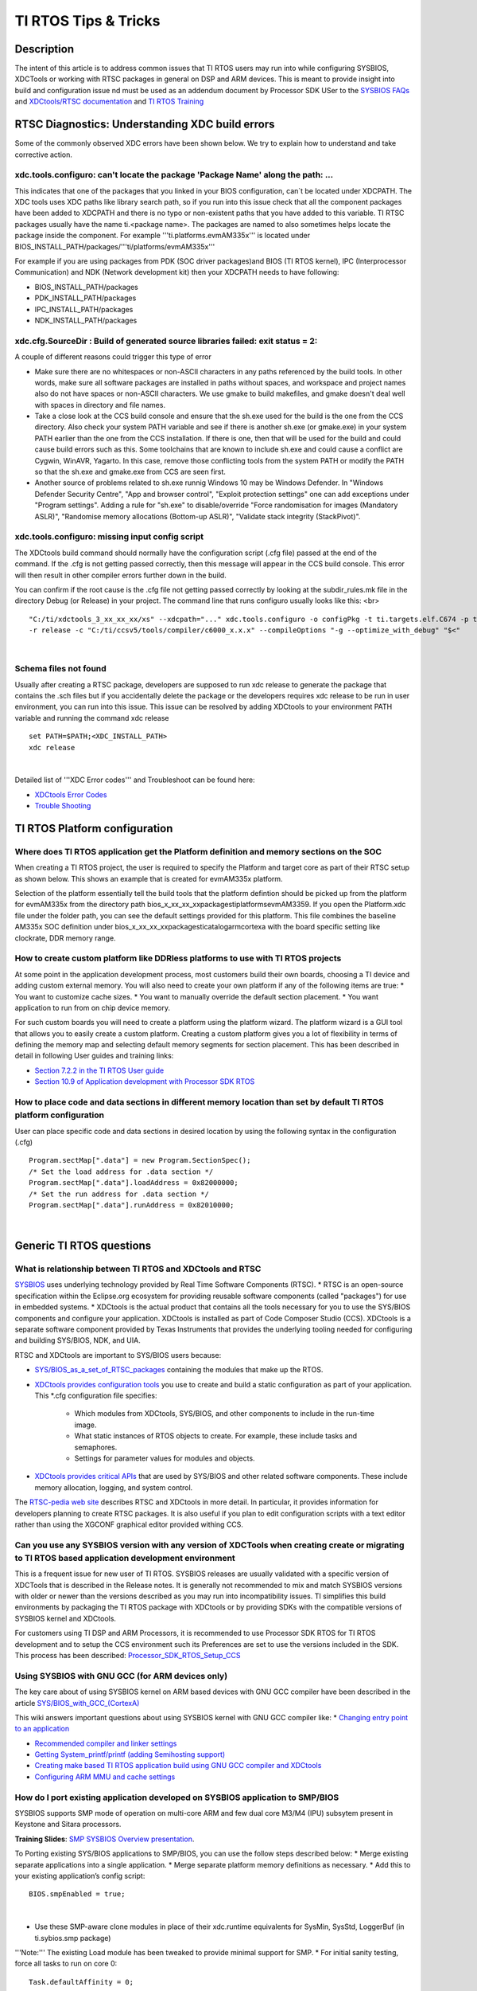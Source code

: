 TI RTOS Tips & Tricks
----------------------------

.. http://processors.wiki.ti.com/index.php/Processor_SDK_RTOS:_TI_RTOS_Tips_And_Tricks 

Description
^^^^^^^^^^^

The intent of this article is to address common issues that TI RTOS users may run into while configuring SYSBIOS, XDCTools or working with RTSC packages in general on DSP and ARM devices. This is meant to provide insight into build and configuration issue nd must be used as an addendum document by Processor  SDK USer to the `SYSBIOS FAQs <http://processors.wiki.ti.com/index.php/SYS/BIOS_FAQs>`__ and `XDCtools/RTSC documentation <http://rtsc.eclipse.org/docs-tip/XDCtools_User's_Guide>`__ and `TI RTOS Training <https://training.ti.com/ti-rtos-workshop-series>`__

RTSC Diagnostics: Understanding XDC build errors
^^^^^^^^^^^^^^^^^^^^^^^^^^^^^^^^^^^^^^^^^^^^^^^
Some of the commonly observed XDC errors have been shown below. We try to explain how to understand and take corrective action.


xdc.tools.configuro:  can't locate the package 'Package Name' along the path: ...
"""""""""""""""""""""""""""""""""""""""""""""""""""""""""""""""""""""""""""""""""""

This indicates that one of the packages that you linked in your BIOS configuration, can`t be located under XDCPATH. The XDC tools uses XDC paths like library search path, so if you run into this issue check that all the component packages have been added to XDCPATH and there is no typo or non-existent paths that you have added to this variable. TI RTSC packages usually have the name ti.<package name>. The packages are named to also sometimes helps locate the package inside the component. For example '''ti.platforms.evmAM335x''' is located under BIOS_INSTALL_PATH/packages/'''ti/platforms/evmAM335x'''

For example if you are using packages from PDK (SOC driver packages)and BIOS (TI RTOS kernel), IPC (Interprocessor Communication) and NDK (Network development kit) then your XDCPATH needs to have following:

* BIOS_INSTALL_PATH/packages

* PDK_INSTALL_PATH/packages

* IPC_INSTALL_PATH/packages

* NDK_INSTALL_PATH/packages

xdc.cfg.SourceDir : Build of generated source libraries failed: exit status = 2:
"""""""""""""""""""""""""""""""""""""""""""""""""""""""""""""""""""""""""""""""""

A couple of different reasons could trigger this type of error

* Make sure there are no whitespaces or non-ASCII characters in any paths referenced by the build tools. In other words, make sure all software packages are installed in paths without spaces, and workspace and project names also do not have spaces or non-ASCII characters. We use gmake to build makefiles, and gmake doesn't deal well with spaces in directory and file names. 

* Take a close look at the CCS build console and ensure that the sh.exe used for the build is the one from the CCS directory. Also check your system PATH variable and see if there is another sh.exe (or gmake.exe) in your system PATH earlier than the one from the CCS installation. If there is one, then that will be used for the build and could cause build errors such as this. Some toolchains that are known to include sh.exe and could cause a conflict are Cygwin, WinAVR, Yagarto.  In this case, remove those conflicting tools from the system PATH or modify the PATH so that the sh.exe and gmake.exe from CCS are seen first.

* Another source of problems related to sh.exe runnig Windows 10 may be Windows Defender. In "Windows Defender Security Centre", "App and browser control", "Exploit protection settings" one can add exceptions under "Program settings". Adding a rule for "sh.exe" to disable/override "Force randomisation for images (Mandatory ASLR)", "Randomise memory allocations (Bottom-up ASLR)",  "Validate stack integrity (StackPivot)".



xdc.tools.configuro: missing input config script
"""""""""""""""""""""""""""""""""""""""""""""""""

The XDCtools build command should normally have the configuration script (.cfg file) passed at the end of the command. If the .cfg is not getting passed correctly, then this message will appear in the CCS build console. This error will then result in other compiler errors further down in the build. 

You can confirm if the root cause is the .cfg file not getting passed correctly by looking at the subdir_rules.mk file in the directory Debug (or Release) in your project. The command line that runs configuro usually looks like this: <br>
::

	"C:/ti/xdctools_3_xx_xx_xx/xs" --xdcpath="..." xdc.tools.configuro -o configPkg -t ti.targets.elf.C674 -p ti.platforms.evm6747 
	-r release -c "C:/ti/ccsv5/tools/compiler/c6000_x.x.x" --compileOptions "-g --optimize_with_debug" "$<"

|

Schema files not found
""""""""""""""""""""""""

Usually after creating a RTSC package, developers are supposed to run xdc release to generate the package that contains the .sch files but if you accidentally delete the package or the developers requires xdc release to be run in user environment, you can run into this issue. This issue can be resolved by adding XDCtools to your environment PATH variable and running the command xdc release

::
 
 set PATH=$PATH;<XDC_INSTALL_PATH>
 xdc release
 
|

Detailed list of '''XDC Error codes''' and Troubleshoot can be found here:

* `XDCtools Error Codes <http://rtsc.eclipse.org/docs-tip/XDCtools_Error_Codes>`__ 
* `Trouble Shooting <http://rtsc.eclipse.org/docs-tip/Trouble_Shooting>`__


TI RTOS Platform configuration
^^^^^^^^^^^^^^^^^^^^^^^^^^^^^^

Where does TI RTOS application get the Platform definition and memory sections on the SOC
""""""""""""""""""""""""""""""""""""""""""""""""""""""""""""""""""""""""""""""""""""""""""

When creating a TI RTOS project, the user is required to specify the Platform and target core as part of their RTSC setup as shown below. This shows an example that is created for evmAM335x platform.

.. Image:: ../images/Platfrom_configuration.png
	:scale: 50 %

Selection of the platform essentially tell the build tools that the platform defintion should be picked up from the platform for evmAM335x from the directory path bios_x_xx_xx_xx\packages\ti\platforms\evmAM3359. If you open the Platform.xdc file under the folder path, you can see the default settings provided for this platform. This file combines the baseline AM335x SOC definition under bios_x_xx_xx_xx\packages\ti\catalog\arm\cortexa with the board specific setting like clockrate, DDR memory range.

How to create custom platform like DDRless platforms to use with TI RTOS projects 
""""""""""""""""""""""""""""""""""""""""""""""""""""""""""""""""""""""""""""""""""

At some point in the application development process, most customers build their own boards, choosing a TI device and adding custom external memory.
You will also need to create your own platform if any of the following items are true:
* You want to customize cache sizes.
* You want to manually override the default section placement.
* You want application to run from on chip device memory.

For such custom boards you will need to create a platform using the platform wizard. The platform wizard is a GUI tool that allows you to easily create a custom platform. Creating a custom platform gives you a lot of flexibility in terms of defining the memory map and selecting default memory segments for section placement. This has been described in detail in following User guides and training links:

* `Section 7.2.2 in the TI RTOS User guide <http://www.ti.com/lit/ug/spruex3q/spruex3q.pdf>`__
* `Section 10.9 of  Application development with Processor SDK RTOS <http://software-dl.ti.com/public/hpmp/software/app_dev_procsdk_rtos/index.html>`__

How to place code and data sections in different memory location than set by default TI RTOS platform configuration
""""""""""""""""""""""""""""""""""""""""""""""""""""""""""""""""""""""""""""""""""""""""""""""""""""""""""""""""""""

User can place specific code and data sections in desired location by using the following syntax in the configuration (.cfg)
::

 Program.sectMap[".data"] = new Program.SectionSpec();
 /* Set the load address for .data section */
 Program.sectMap[".data"].loadAddress = 0x82000000;
 /* Set the run address for .data section */
 Program.sectMap[".data"].runAddress = 0x82010000;

|

Generic TI RTOS questions
^^^^^^^^^^^^^^^^^^^^^^^^^^

What is relationship between TI RTOS and XDCtools and RTSC
"""""""""""""""""""""""""""""""""""""""""""""""""""""""""""

`SYSBIOS <http://processors.wiki.ti.com/index.php?title=Category:SYSBIOS>`__ uses underlying technology provided by Real Time Software Components (RTSC). 
* RTSC is an open-source specification within the Eclipse.org ecosystem for providing reusable software components (called "packages") for use in embedded systems. 
* XDCtools is the actual product that contains all the tools necessary for you to use the SYS/BIOS components and configure your application. XDCtools is installed as part of Code Composer Studio (CCS). XDCtools is a separate software component provided by Texas Instruments that provides the underlying
tooling needed for configuring and building SYS/BIOS, NDK, and UIA. 

RTSC and XDCtools are important to SYS/BIOS users because:

* `SYS/BIOS_as_a_set_of_RTSC_packages <http://dev.ti.com/tirex/content/simplelink_cc2640r2_sdk_2_40_00_32/docs/tirtos/sysbios/docs/cdoc/ti/sysbios/package.html>`__ containing the modules that make up the RTOS.

* `XDCtools provides configuration tools <http://rtsc.eclipse.org/docs-tip/XDCtools_User's_Guide>`__ you use to create and build a static configuration as part of your application. This *.cfg configuration file specifies:
	
	* Which modules from XDCtools, SYS/BIOS, and other components to include in the run-time image.
	* What static instances of RTOS objects to create. For example, these include tasks and semaphores.
	* Settings for parameter values for modules and objects.

* `XDCtools provides critical APIs <http://rtsc.eclipse.org/docs-tip/Overview_of_xdc.runtime#Using_This_Package>`__ that are used by SYS/BIOS and other related software components. These include memory allocation, logging, and system control. 

The `RTSC-pedia web site <http://rtsc.eclipse.org/docs-tip/Main_Page>`__ describes RTSC and XDCtools in more detail. In particular, it provides information for developers planning to create RTSC packages. It is also useful if you plan to edit configuration scripts with a text editor rather than using the XGCONF graphical editor provided withing CCS.


Can you use any SYSBIOS version with any version of XDCTools when creating create or migrating to TI RTOS based application development environment
""""""""""""""""""""""""""""""""""""""""""""""""""""""""""""""""""""""""""""""""""""""""""""""""""""""""""""""""""""""""""""""""""""""""""""""""""""

This is a frequent issue for new user of TI RTOS. SYSBIOS releases are usually validated with a specific version of XDCTools that is described in the Release notes. It is generally not recommended to mix and match SYSBIOS versions with older or newer than the versions described as you may run into incompatibility issues. TI simplifies this build environments by packaging the TI RTOS package with XDCtools or by providing SDKs with the compatible versions of SYSBIOS kernel and XDCtools.

For customers using TI DSP and ARM Processors, it is recommended to use Processor SDK RTOS for TI RTOS development and to setup the CCS environment such its Preferences are set to use the versions included in the SDK. This process has been described: 
`Processor_SDK_RTOS_Setup_CCS <index_how_to_guides.html#setup-ccs-for-evm-and-processor-sdk-rtos>`__

Using SYSBIOS with GNU GCC (for ARM devices only)
""""""""""""""""""""""""""""""""""""""""""""""""""
The key care about of using SYSBIOS kernel on ARM based devices with GNU GCC compiler have been described in the article `SYS/BIOS_with_GCC_(CortexA) <http://processors.wiki.ti.com/index.php/SYS/BIOS_with_GCC_(CortexA)>`__

This wiki answers important questions about using SYSBIOS kernel with GNU GCC compiler like:
* `Changing entry point to an application <http://processors.wiki.ti.com/index.php/SYS/BIOS_with_GCC_(CortexA)#How_do_I_change_the_address_where_the_entry_point_function_.28_c_int00.29_gets_placed_.3F>`__

* `Recommended compiler and linker settings <http://processors.wiki.ti.com/index.php/SYS/BIOS_with_GCC_(CortexA)#Configure_SYS.2FBIOS>`__

* `Getting System_printf/printf (adding Semihosting support) <http://processors.wiki.ti.com/index.php/SYS/BIOS_with_GCC_(CortexA)#Why_is_System_printf.28.29.2Fprintf.28.29_not_working_.3F>`__

* `Creating make based TI RTOS application build using GNU GCC compiler and XDCtools <http://processors.wiki.ti.com/index.php/SYS/BIOS_with_GCC_(CortexA)#Build_Application_with_Configuration>`__ 

* `Configuring ARM MMU and cache settings <http://processors.wiki.ti.com/index.php/SYS/BIOS_with_GCC_(CortexA)#How_do_I_add_a_4KB_granularity_MMU_pages_on_Cortex-A8.2C_Cortex-A9_and_Cortex-A15_devices_.3F>`__

How do I port existing application developed on SYSBIOS application to SMP/BIOS 
""""""""""""""""""""""""""""""""""""""""""""""""""""""""""""""""""""""""""""""""""

SYSBIOS supports SMP mode of operation on multi-core ARM and few dual core M3/M4 (IPU) subsytem present in Keystone and Sitara processors.

**Training Slides**: `SMP SYSBIOS Overview presentation <http://processors.wiki.ti.com/index.php/File:Public_SmpBiosSlides.pdf>`__. 

To Porting existing SYS/BIOS applications to SMP/BIOS, you can use the follow steps described below:
* Merge existing separate applications into a single application.
* Merge separate platform memory definitions as necessary.
* Add this to your existing application’s config script:
:: 
 BIOS.smpEnabled = true;
|
* Use these SMP-aware clone modules in place of their xdc.runtime equivalents for SysMin, SysStd, LoggerBuf (in ti.sybios.smp package)
'''Note:'''  The existing Load module has been tweaked to provide minimal support for SMP.
* For initial sanity testing, force all tasks to run on core 0:
:: 
 Task.defaultAffinity = 0;
|
* Once basic functionality of the merged applications has been demonstrated, either remove Task.defaultAffinity setting or replace it with

Task.defaultAffinity = Task.AFFINITY_NONE;

The above statement will guide RTOS kernel to deploy tasks based on availability in the cluster of compute cores processing in SMP mode.

Are there any Graphical tools to configure SYSBIOS configuration
"""""""""""""""""""""""""""""""""""""""""""""""""""""""""""""""""

The easiest way for new users to add/configure new modules in the TI RTOS BIOS configuration is to use `XGCONF based graphical tool <http://rtsc.eclipse.org/docs-tip/RTSC%2BCCStudio_v4_QuickStart>`__


Thread Types
^^^^^^^^^^^^

What is the difference between SWIs and Tasks
"""""""""""""""""""""""""""""""""""""""""""""""

* A Swi is a non-blocking thread that runs to completion and can only be pre-empted by a higher priority Swi or a Hwi (interrupt). Swi's can pre-empt a Task thread when posted and run on the ISR (system) stack (i.e. they do not have their own stack).

* A Task thread on the other hand is a blocking thread and can be pre-empted by a higher priority Task or by Swi/Hwi. A task usually has a while loop that keeps the task executing continuously in the system as long as it is required in the application. Also, Tasks run on their own independent stack.

How to add house keeping functions in the idle Task
""""""""""""""""""""""""""""""""""""""""""""""""""""

If you want to use the idle time of the system to do some "housekeeping" jobs in the background, when the system is not active on interrupts or tasks, TI RTOS provides option to provide a task list or point to a housekeeping function which will run when no other thread is active in the system. The simplest syntax to add this to your code is shown below:
::
 Task.enableIdleTask = true;
 var Idle = xdc.useModule('ti.sysbios.knl.Idle');
 Idle.addFunc('&osTaskIdleFunc');
|

If you open the BIOS configuration in XGCONF, you will notice that user are allowed to enter upto 8 function in the function list.

Syntax to add idle functions is provided below
::
 var Idle = xdc.useModule('ti.sysbios.knl.Idle');
 Idle.idleFxns[0] = "&myIdle1";
|

Hardware Interrupts (HWI) 
^^^^^^^^^^^^^^^^^^^^^^^^^^

How to configure Crossbar when setting up interrupts on DRA7xx/TDA2xx/AM57xx 
"""""""""""""""""""""""""""""""""""""""""""""""""""""""""""""""""""""""""""""

Some socs like AM571x and AM572x have a large number of interrupts requests to service the needs of its many peripherals and subsystems. All of the interrupt lines from the subsystems are not needed at the same time, so they have to be muxed to the irq-controller appropriately. In such places a interrupt controllers are preceded by an CROSSBAR that provides flexibility in muxing the device requests to the controller inputs.

Application developers have two options to setup interrupts on AM57xx/TDA2xx/DRA7xx devices which provide a crossbar mechanism to connect a given IRQ source to an IRQ line on the target cpu's interrupt controller. The device level chip support library provides functional APIs to map interrupt events to target core interrupt controller line.

For example SPI3_IRQ to the CROSSBAR input on DSP and M4, you can use the following:

DSP Core1 configuration of SPI3_IRQ to crossbar input 60:
::
 /* Configure xbar connect for MCSPI3: DSP_IRQ_43 (reserved) mapped to MCSPI3 intr */
    CSL_xbarIrqConfigure (CSL_XBAR_IRQ_CPU_ID_DSP1,
                          CSL_XBAR_INST_DSP1_IRQ_43, /* should match with C66 intc eventId used for event combiner that maps to DSP interrupts*/
                          CSL_XBAR_MCSPI3_IRQ);
|
IPU core1 configuration of SPI3_IRQ to crossbar input 43:
::
 /* Configure xbar connect for MCSPI3: IPU1_IRQ_60 (reserved) mapped to MCSPI3 intr */
    CSL_xbarIrqConfigure (CSL_XBAR_IRQ_CPU_ID_IPU1,
                          CSL_XBAR_INST_IPU1_IRQ_60, /* should match with M4 intNum used for HWI_create */
                          CSL_XBAR_MCSPI3_IRQ);
|
Here is how you would define the same interrupt handler for IPU statically in a configuration script:
::
  var Hwi = xdc.useModule('ti.sysbios.family.arm.m3.Hwi');
  var IntXbar = xdc.useModule('ti.sysbios.family.shared.vayu.IntXbar');
  // Connect IRQ 23 to Interrupt source index 86 (SPI3_IRQ)
  IntXbar.connectIRQMeta(60, 86);
  // Alternately, the connectIRQMeta API can be used. This
  // API expects XBAR instance number as an argument.
  //
  // Connect Xbar Instance 1 (IRQ 60) to Interrupt
  // source index 86 (MCSPI3_IRQ)
  //
  // IntXbar.connectMeta(1, 60);
  var hwiParams = new Hwi.Params();
  hwiParams.arg = 60;
|

Clocks and Timers
^^^^^^^^^^^^^^^^^^

What are the different clock and timer modules in TI RTOS that you should be aware of?
"""""""""""""""""""""""""""""""""""""""""""""""""""""""""""""""""""""""""""""""""""""""


* Timer Module
	* Manages timer peripherals
	* Provides target/device abstraction

* Clock Module
	* Manages BIOS “heartbeat”
	* Can schedule functions to fire in the future (one-shot or periodically)
	* Input can be configured to use Timer module “tick” or application “tick”

* Timestamp Module
	* Provides simple time stamping services for benchmarking code
	* Allows time stamping RTA logs

**BIOS Timer Architecture**	

.. Image:: ../images/BIOS_Timer_Architecture.png
   :scale: 50 %

**BIOS Clock Architecture**

.. Image:: ../images/BIOS_Clock_Architecture.png
	:scale: 50 %


How to get accurate clock ticks from the clock module?
"""""""""""""""""""""""""""""""""""""""""""""""""""""""

The clock module uses the CPU clock setting that is provided by the default platform setting. For example, if the platform is set to AM335x, then the clock is assumed to be 550 MHz, so the clock ticks will be generated with period of 1.8 nanoseconds. '''TI RTOS doesn`t setup the device clocks, the device clock initiation is the responsibility of the initialization code''' (GEL file in debug environment and bootloader in production environment)

After, the clocks are configured, it is the responsibility of the application developer to inform BIOS of the CPU frequency so that accurate system ticks can be generated.

**Note:** For example if the core clock on AM335x is set to 720 MHz instead of default 550 Mhz, then users are required to add the following like the .cfg to inform BIOS kernel of the actual CPU setting. 
::
   BIOS.cpuFreq.lo = 720000000;
|
We reiterate that this doesn`t change the actual frequency but only informs the OS of the change from default CPU freq setting. 

How to set input frequency in SYSBIOS configuration and change timer used by clock module
""""""""""""""""""""""""""""""""""""""""""""""""""""""""""""""""""""""""""""""""""""""""""

Timer.intFreq[index] determines the input clock that drivers the timer. In most cases the input clock is assumed to be the input clock used in TI EVM  (Example: 24 Mhz used on AM335x EVM). If you have a different input on your custom board users are required to change the input Freqency setting in their configuration. To change the dmtimer frequency in SYS/BIOS you need to add the following to your config file:
::
 var Timer = xdc.useModule('ti.sysbios.timers.dmtimer.Timer');
 Timer.intFreqs[index] = {hi: 0, lo: 19200000};
|
Where index is the SYS/BIOS timer ID.  Please remember that timer IDs do not necessarily match the number in the peripheral name.  For example on AM335x SYS/BIOS Timer 0 actually corresponds to DMTimer2 on the device.  Use the `Timer Mapping Table <http://software-dl.ti.com/dsps/dsps_public_sw/sdo_sb/targetcontent/bios/sysbios/6_40_01_15/exports/bios_6_40_01_15/docs/cdoc/ti/sysbios/timers/dmtimer/doc-files/TimerTables.html>`__ to determine which timer corresponds to each Timer ID.

The Clock module uses a Timer internally.  By default, the Clock module calls Timer_create() with "ANY" which will return one of the available timers.  You can specify the exact timer using the following (the default value for Clock.timerId is ANY). 


To set it to a specic timer Id, you can use the following syntax.
::
 Clock= xdc.useModule('ti.sysbios.knl.Clock');
 Clock.timerId = 3;
|


SemiHosting
^^^^^^^^^^^^^

Why can`t I see output of System_printf on CCS console?
""""""""""""""""""""""""""""""""""""""""""""""""""""""""

When getting started with TI RTOS, you may notice that the printf from your code goes to CCS console but using non-intrusive System_printf doesn`t. If you want to have System_printf output go to the same place as printf, add the following three lines to your .cfg file and re-build:
::
 var System = xdc.useModule('xdc.runtime.System');
 var SysStd = xdc.useModule('xdc.runtime.SysStd');
 System.SupportProxy = SysStd;
|
If you don't do this, the output will go to a circular buffer in memory. You can examine that buffer using the ROV tool (use the menu: Tools->ROV while in the debugger).

How to enable printf/System_printf to go to CCS IO console on ARM devices
""""""""""""""""""""""""""""""""""""""""""""""""""""""""""""""""""""""""""
Application developers need to add the SemiHosting module to the .cfg manually by editing the config script. Add the following line:
::
          var SemiHostSupport = xdc.useModule('ti.sysbios.rts.gnu.SemiHostSupport');
|
This module does the required setup (install SVC_Handler and do the required file handle init) to support SemiHosting.

GNU GCC users on ARM platforms need to link to  "rdimon" library to the "GNU Linker" -> "Libraries" view. If the "nosys" library is already listed in the "Libraries" view then replace it with "rdimon". This will cause the application to link with librdimon.a library which is a Semi-Hosting enabled BSP library.


Exception Handling
^^^^^^^^^^^^^^^^^^

How can I get dump of registers when an exception occurs ?
"""""""""""""""""""""""""""""""""""""""""""""""""""""""""""

If you add this to your .cfg file:
::
 var Exception = xdc.useModule('ti.sysbios.family.c64p.Exception');
 Exception.enablePrint = true;
|

SYS/BIOS provides several target unique exception handlers:
* ti.sysbios.family.arm.exc.Exception - used by all Arm9 and A8 targets
* ti.sysbios.family.arm.m3.Hwi - used by all cortex-M3 targets
* ti.sysbios.family.c64p.Exception - used by all C6x targets

a complete exception register context should be dumped to the console in addition to the Error raised by the exception handler when an exception occurs.

If you set a breakpoint at "ti_sysbios_family_c64p_Hwi_int1", this is the function vectored to on all exceptions. No exception processing will have been performed at this point. Using CCS' register dump, you can see the complete state of the processor. The NRP register should contain the PC at the time the exception occurred.


How do I determine the call stack at the time of crash
""""""""""""""""""""""""""""""""""""""""""""""""""""""""

A detailed view of analyzing the call stack using CCS tools when your TI RTOS application throws an exception has been described in the article:

* `Exception_Dump_Decoding_Using_the_CCS_Register_View <http://processors.wiki.ti.com/index.php/SYS/BIOS_FAQs#Exception_Dump_Decoding_Using_the_CCS_Register_View>`__



How can you route exception print to UART
""""""""""""""""""""""""""""""""""""""""""

The console I/O prints from TI-RTOS can be re-routed to UART. The console I/O messages are printed using the System module which can configured to call callback functions. These callback functions should be configured to write to UART. For example, in your .cfg add a configuration similar to the one below:
::
 /* ================ System configuration ================ */
 var System = xdc.useModule('xdc.runtime.System');
 var SysCallback = xdc.useModule('xdc.runtime.SysCallback');
 SysCallback.abortFxn = "&myUARTAbort";
 SysCallback.putchFxn = "&myUARTPutch";
 SysCallback.readyFxn = "&myUARTReady";
 System.SupportProxy = SysCallback;
|
And define the functions myUARTAbort, myUARTPutch and myUARTReady in your application. For details about the SysCallback module's callback function signature, please see this link.

For more details refer to the E2E discussion here: `Redirecting Exception logs to UART <https://e2e.ti.com/support/embedded/tirtos/f/355/t/459864>`__ 

Logging and Trace
^^^^^^^^^^^^^^^^^^

How get UIA logging working with TI RTOS application?
""""""""""""""""""""""""""""""""""""""""""""""""""""""

In order to get the UIA loggging enabled, you need to include the UIA module and indicate the modules on which you would like obtain the logging information in your application. For example the following configuration will enable Load, Task, Swi and Hwi logging and will enable Task profiler so that you gain visual insight into the execution of the TI RTOS application using System analyzer tools in CCS:
::
 var LoggingSetup = xdc.useModule('ti.uia.sysbios.LoggingSetup');
 LoggingSetup.loadLogging = true;
 LoggingSetup.loadLoggerSize = 1024;
 LoggingSetup.mainLoggerSize = 32768;
 LoggingSetup.sysbiosLoggerSize = 32768;
 LoggingSetup.sysbiosSwiLogging = true;
 LoggingSetup.sysbiosHwiLogging = true;
 LoggingSetup.sysbiosSemaphoreLogging = true;
 LoggingSetup.loadTaskLogging = true;
 LoggingSetup.loadSwiLogging = true;
 LoggingSetup.loadHwiLogging = true;
 LoggingSetup.enableTaskProfiler = true;
 LoggingSetup.sysbiosHwiLoggingRuntimeControl = true;
 LoggingSetup.sysbiosSwiLoggingRuntimeControl = true;
 LoggingSetup.eventUploadMode = LoggingSetup.UploadMode_JTAGSTOPMODE;
|

**System analyzer view :**

.. Image:: ../images/System_Analyzer_Execution_log.png

**For more information refer to :**
`System Analyzer wiki <http://processors.wiki.ti.com/index.php/Multicore_System_Analyzer>`__

To see how XGCONF graphical tool can be used to add Logging setup, refer to `TI RTOS User Section 2.2 <http://www.ti.com/lit/ug/spruhd4m/spruhd4m.pdf>`__ 

What SYS/BIOS Debugging Tools do we have in CCS ?
""""""""""""""""""""""""""""""""""""""""""""""""""

* Real Time analysis(RTA) agent

* RTOS Object View(ROV)


Real Time analysis(RTA) agent
""""""""""""""""""""""""""""""

**Note:** Before Debugging the SYSBIOS Debugging options. It is recommended to set the Preferences under the Windows Tab in CCS to select the version of SYSBIOS, XDCTOOLS in Windows->Preferences->General->RTSC Options. Additionally set IPC and XDAIS if your application uses the components.

#. Real time analysis can easily be turned on in a SYSBIOS based CCS project using the Grace tools. Select the configuration file (.cfg) in your project this will open an available Resources view inside SYSBIOS. Under diagnostics, select the RTA agent and enable it and save the configuration. Rebuild the project with the new settings.  
#. To run your project, choose **Target Debug Active Project** from the CCS menus. If this is the first time you are debugging a project for your target, you may need to set up a CCS Target Configuration. See the CCS help for details.
#. In the Debug perspective, open the Runtime Object Viewer (ROV) tool by choosing **Tools ROV**. Also open the Raw Logs view by choosing **Tools RTA Raw Logs**. These tools allow you to see the activity of RTSC and SYS/BIOS modules.
#. Set some breakpoints in the log.c source file. (You can do this by right-clicking on a line and choosing **New Breakpoint &gt; Breakpoint**.) For example, set a breakpoint on the last line of each function in log.c. 
#. Run the application. 
#. In the Raw Logs window, you can see the informational, warning, and error messages sent by the calls to Log module APIs in log.c. The messages that begin with **LM** are diagnostics provided by XDCtools. Messages that begin with “WARNING” come from calls to Log_warning2. Messages that begin with “ERROR” come from calls to Log_error2. Messages that begin with “../log.c” come from calls to Log_info0 and Log_info2 (depending on the number of arguments).</li>

.. Image:: ../images/SYSBIOS_Diag.jpg
	:scale: 50 %
.. Image:: ../images/SYSBIOS_Rawlog.jpg
	:scale: 50 %
.. Image:: ../images/Rta_exec2.png
.. Image:: ../images/SYSBIOS_CPUload.jpg
	:scale: 50 %

For advanced debugging options we recommend following the instructions on the `BIOS_6_Real-Time_Analysis_(RTA)_in_CCSv4 <http://processors.wiki.ti.com/index.php/BIOS_6_Real-Time_Analysis_(RTA)_in_CCSv4>`__ wiki


RTOS Object View(ROV)
"""""""""""""""""""""

#. Load your application for debugging. Select the device you want to debug before opening ROV.
#. In the ROV window, expand the tree to see the ti.sysbios.knl.Task module. The right pane shows a list of the Task threads in the application. As you advance from breakpoint to breakpoint, you see the run mode of the threads change.</li></ol> 

.. Image:: ../images/1.7.6_Image.png
:scale: 50 %

For more details on ROV tools, refer to the `Runtime Object Viewer(ROV) <http://rtsc.eclipse.org/docs-tip/Runtime_Object_Viewer>`__ article on RTSC website.

Memory and Heap
^^^^^^^^^^^^^^^^

What kind of heap should I use in SYSBIOS application and how do I allocate Heap in my configuration
""""""""""""""""""""""""""""""""""""""""""""""""""""""""""""""""""""""""""""""""""""""""""""""""""""""
SYSBIOS Supports five different type of Heap implementation:

* HeapMin. Very small code footprint implementation. Supports non blocking memory allocation, but does not support freeing memory. 
* HeapMem. Allocate variable-size blocks and uses Gate module to protect allocation and freeing of memory. typically Slower and non-deterministic 
* HeapBuf. Allocate fixed-size blocks. Fast deterministic and non-blocking as allocation uses same size.
* HeapMultiBuf. Specify variable-size allocation, but internally allocate from a variety of fixed-size blocks. Good tradeoff for HeapMem and HeapBuf
* HeapTrack. Used to detect memory allocation and deallocation problems. Good for debugging as it detects memory leaks and buffer overflows.

Typical allocation of static heap within the SYSBIOS *.cfg file is shown below:
::
 var HeapMem = xdc.useModule('ti.sysbios.heaps.HeapMem');
 /* Create a Heap. */
 var heapMemParams = new HeapMem.Params();
 heapMemParams.size = 0x8000000;                             // <-- edit this value to tune the size of the heap
 heapMemParams.sectionName = "systemHeapMaster";
 Program.global.heap0 = HeapMem.create(heapMemParams);
 Memory.defaultHeapInstance = Program.global.heap0;
|

Benchmarks
^^^^^^^^^^^

Where can I find Memory foot print, Interrupt latency and performance numbers of the TI RTOS when designing my system
""""""""""""""""""""""""""""""""""""""""""""""""""""""""""""""""""""""""""""""""""""""""""""""""""""""""""""""""""""""

The Memory footprint and Interrupt latency for different processor architectures is provided in the SYSBIOS package. It can be located at 
 bios_6_xx_xx_xx/packages/ti/sysbios/benchmarks/doc-files

The Foot print of the OS depends on number of BIOS kernel modules used by the application but an estimate of the foot print can be computed by adding up the module footprint numbers to the base kernel footprint. The interrupt latency is mostly deterministic in the system but OS response may depend on priority of the interrupt setup. If the 2 or more interrupts occur simultaneously, the premptive BIOS scheduler will let the higher HWI to run before letting the one with lower priority so it may seem as the the lower priority interrupt response is slightly slower.

Debugging
^^^^^^^^^^

How to debug common application issues like stack overflow, exception and memory leaks
""""""""""""""""""""""""""""""""""""""""""""""""""""""""""""""""""""""""""""""""""""""
Common Application debug scenarios like exception management, memory leak and stack issues have been described in the following training video: 
`Debugging Common Application Issues TI RTOS <https://training.ti.com/debugging-common-application-issues-ti-rtos>`__

The training covers stack over flow, exception handling and memory management issues in detail with a Lab for TI MCU devices but the same concepts and features also apply for TI ARM and DSP processors.


How to add Custom compiler options  and build custom BIOS library
""""""""""""""""""""""""""""""""""""""""""""""""""""""""""""""""""

Users are allowed to change the libType and specify the compiler options from their BIOS configuration using the following
::
 BIOS.libType = BIOS.LibType_Custom;
 // For Cortex A8 device like AM335x
 BIOS.customCCOpts = "--endian=little -mv7A8 --abi=eabi --neon --float_support=vfpv3 -q -ms --program_level_compile -o3 --opt_for_speed=3"
 // For Cortex A9 device like AM437x
 BIOS.customCCOpts ="-mcpu=cortex-a9 -mfpu=neon -mfloat-abi=hard -mabi=aapcs -O3 -Wunused -Wunknown-pragmas -ffunction-sections -fdata-sections -g "
|
To remove a given compiler setting, you can use:
:: 
 BIOS.customCCOpts = BIOS.customCCOpts.replace(" -g ","");
|